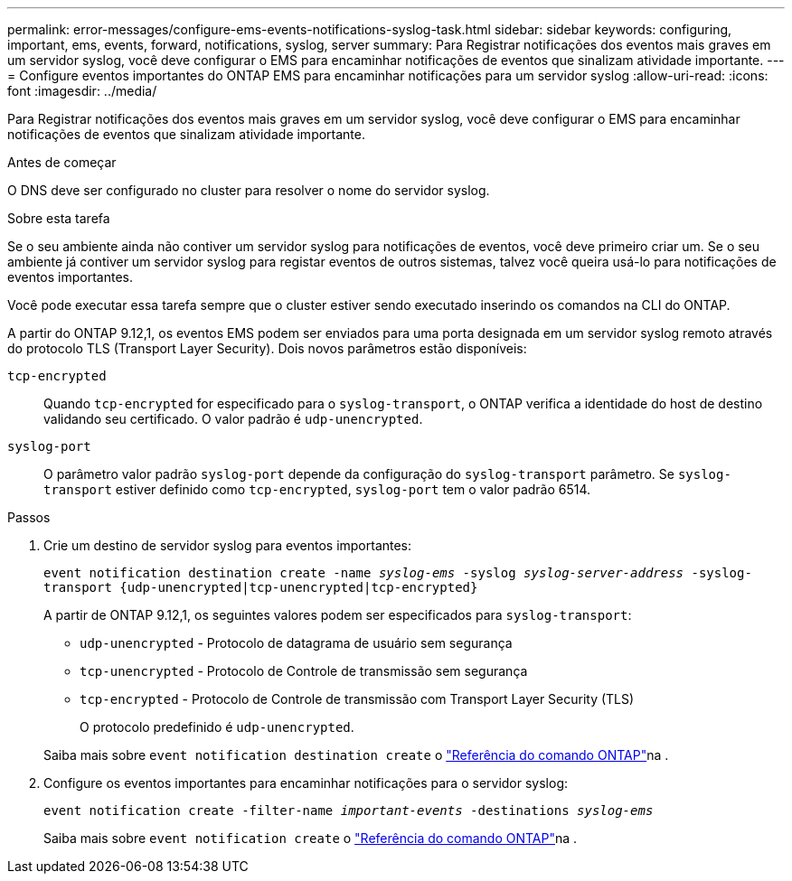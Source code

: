 ---
permalink: error-messages/configure-ems-events-notifications-syslog-task.html 
sidebar: sidebar 
keywords: configuring, important, ems, events, forward, notifications, syslog, server 
summary: Para Registrar notificações dos eventos mais graves em um servidor syslog, você deve configurar o EMS para encaminhar notificações de eventos que sinalizam atividade importante. 
---
= Configure eventos importantes do ONTAP EMS para encaminhar notificações para um servidor syslog
:allow-uri-read: 
:icons: font
:imagesdir: ../media/


[role="lead"]
Para Registrar notificações dos eventos mais graves em um servidor syslog, você deve configurar o EMS para encaminhar notificações de eventos que sinalizam atividade importante.

.Antes de começar
O DNS deve ser configurado no cluster para resolver o nome do servidor syslog.

.Sobre esta tarefa
Se o seu ambiente ainda não contiver um servidor syslog para notificações de eventos, você deve primeiro criar um. Se o seu ambiente já contiver um servidor syslog para registar eventos de outros sistemas, talvez você queira usá-lo para notificações de eventos importantes.

Você pode executar essa tarefa sempre que o cluster estiver sendo executado inserindo os comandos na CLI do ONTAP.

A partir do ONTAP 9.12,1, os eventos EMS podem ser enviados para uma porta designada em um servidor syslog remoto através do protocolo TLS (Transport Layer Security). Dois novos parâmetros estão disponíveis:

`tcp-encrypted`:: Quando `tcp-encrypted` for especificado para o `syslog-transport`, o ONTAP verifica a identidade do host de destino validando seu certificado. O valor padrão é `udp-unencrypted`.
`syslog-port`:: O parâmetro valor padrão `syslog-port` depende da configuração do `syslog-transport` parâmetro. Se `syslog-transport` estiver definido como `tcp-encrypted`, `syslog-port` tem o valor padrão 6514.


.Passos
. Crie um destino de servidor syslog para eventos importantes:
+
`event notification destination create -name _syslog-ems_ -syslog _syslog-server-address_ -syslog-transport {udp-unencrypted|tcp-unencrypted|tcp-encrypted}`

+
A partir de ONTAP 9.12,1, os seguintes valores podem ser especificados para `syslog-transport`:

+
** `udp-unencrypted` - Protocolo de datagrama de usuário sem segurança
** `tcp-unencrypted` - Protocolo de Controle de transmissão sem segurança
** `tcp-encrypted` - Protocolo de Controle de transmissão com Transport Layer Security (TLS)
+
O protocolo predefinido é `udp-unencrypted`.



+
Saiba mais sobre `event notification destination create` o link:https://docs.netapp.com/us-en/ontap-cli/event-notification-destination-create.html["Referência do comando ONTAP"^]na .

. Configure os eventos importantes para encaminhar notificações para o servidor syslog:
+
`event notification create -filter-name _important-events_ -destinations _syslog-ems_`

+
Saiba mais sobre `event notification create` o link:https://docs.netapp.com/us-en/ontap-cli/event-notification-create.html["Referência do comando ONTAP"^]na .


